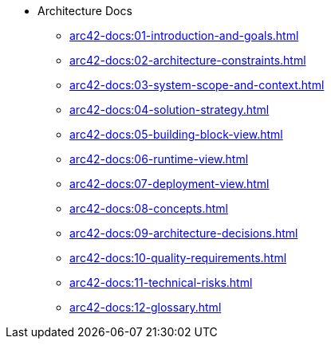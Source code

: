 * Architecture Docs
** xref:arc42-docs:01-introduction-and-goals.adoc[]
** xref:arc42-docs:02-architecture-constraints.adoc[]
** xref:arc42-docs:03-system-scope-and-context.adoc[]
** xref:arc42-docs:04-solution-strategy.adoc[]
** xref:arc42-docs:05-building-block-view.adoc[]
** xref:arc42-docs:06-runtime-view.adoc[]
** xref:arc42-docs:07-deployment-view.adoc[]
** xref:arc42-docs:08-concepts.adoc[]
** xref:arc42-docs:09-architecture-decisions.adoc[]
** xref:arc42-docs:10-quality-requirements.adoc[]
** xref:arc42-docs:11-technical-risks.adoc[]
** xref:arc42-docs:12-glossary.adoc[]
